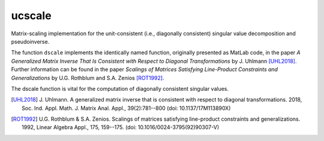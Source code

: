 ucscale
=======

Matrix-scaling implementation for the unit-consistent (i.e., diagonally
consistent) singular value decomposition and pseudoinverse.

The function ``dscale`` implements the identically named function, originally
presented as MatLab code, in the paper *A Generalized Matrix Inverse That Is
Consistent with Respect to Diagonal Transformations* by J. Uhlmann [UHL2018]_.
Further information can be found in the paper *Scalings of Matrices Satisfying
Line-Product Constraints and Generalizations* by U.G. Rothblum and S.A. Zenios
[ROT1992]_.

The dscale function is vital for the computation of diagonally consistent
singular values.


.. [UHL2018] J. Uhlmann. A generalized matrix inverse that is consistent with
   respect to diagonal transformations. 2018, Soc. Ind. Appl. Math. J. Matrix
   Anal. Appl., 39(2):781--800 (doi: 10.1137/17M113890X)
.. [ROT1992] U.G. Rothblum & S.A. Zenios. Scalings of matrices satisfying
   line-product constraints and generalizations. 1992, Linear Algebra Appl.,
   175, 159--175. (doi: 10.1016/0024-3795(92)90307-V)
